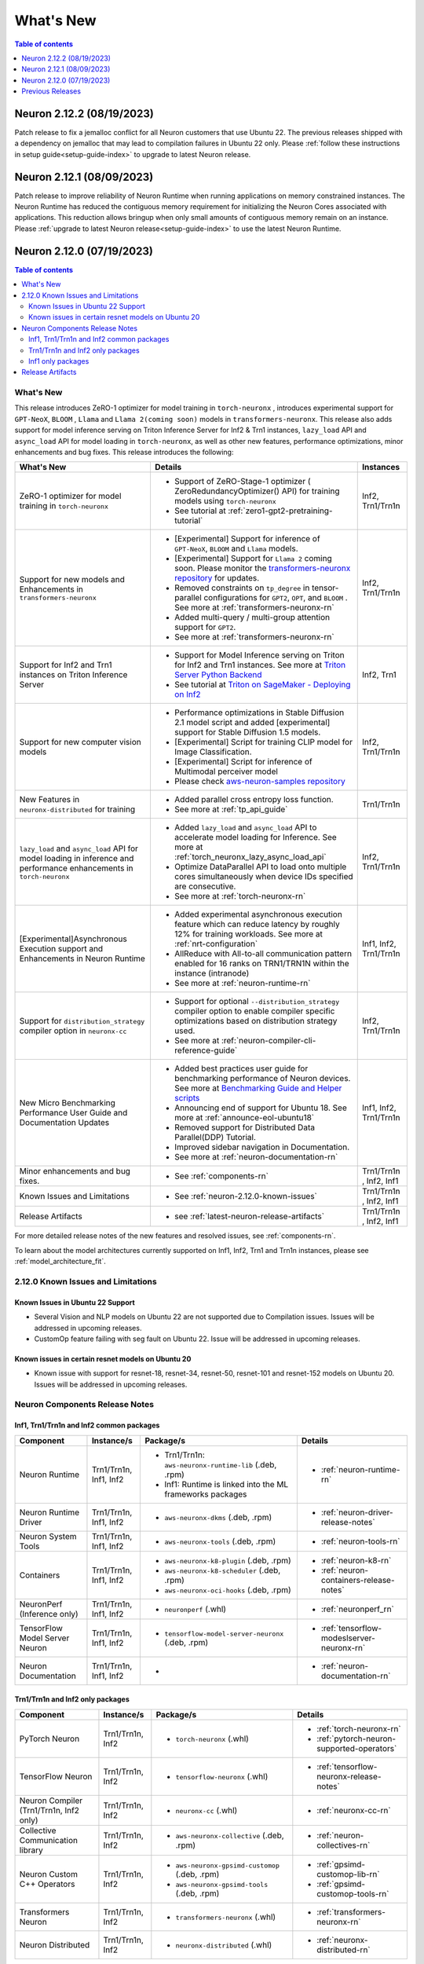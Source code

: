 .. _neuron-whatsnew:

What's New
==========

.. contents:: Table of contents
   :local:
   :depth: 1

.. _latest-neuron-release:
.. _neuron-2.12.0-whatsnew:




Neuron 2.12.2 (08/19/2023)
--------------------------
Patch release to fix a jemalloc conflict for all Neuron customers that use Ubuntu 22.  The previous releases shipped with a dependency on jemalloc that may lead to compilation failures in Ubuntu 22 only.  
Please :ref:`follow these instructions in setup guide<setup-guide-index>` to upgrade to latest Neuron release.


Neuron 2.12.1 (08/09/2023)
--------------------------
Patch release to improve reliability of Neuron Runtime when running applications on memory constrained instances. The Neuron Runtime has reduced the contiguous memory requirement for initializing the Neuron Cores associated with applications.
This reduction allows bringup when only small amounts of contiguous memory remain on an instance.  Please :ref:`upgrade to latest Neuron release<setup-guide-index>` to use the latest Neuron Runtime.


Neuron 2.12.0 (07/19/2023)
--------------------------

.. contents:: Table of contents
   :local:
   :depth: 3

What's New
^^^^^^^^^^

This release introduces  ZeRO-1 optimizer for model training in ``torch-neuronx`` , introduces experimental support for ``GPT-NeoX``, ``BLOOM`` , ``Llama`` and ``Llama 2(coming soon)`` models in ``transformers-neuronx``. This release also adds support for model inference serving on Triton Inference Server for Inf2 & Trn1 instances, ``lazy_load`` API and ``async_load`` API for model loading in ``torch-neuronx``, as well as other new features,
performance optimizations, minor enhancements and bug fixes. This release introduces the following:


.. list-table::
   :widths: auto
   :header-rows: 1
   :align: left
   :class: table-smaller-font-size

   * - What's New
     - Details
     - Instances

   * - ZeRO-1 optimizer for model training in ``torch-neuronx``
     - * Support of ZeRO-Stage-1 optimizer ( ZeroRedundancyOptimizer() API) for training models using ``torch-neuronx``
       * See tutorial at  :ref:`zero1-gpt2-pretraining-tutorial`
     - Inf2, Trn1/Trn1n

   * - Support for new models and Enhancements in ``transformers-neuronx``
     - * [Experimental] Support for inference of ``GPT-NeoX``, ``BLOOM`` and ``Llama`` models. 
       * [Experimental] Support for ``Llama 2`` coming soon. Please monitor the `transformers-neuronx repository <https://github.com/aws-neuron/transformers-neuronx/tree/main/src/transformers_neuronx>`_ for updates.
       * Removed constraints on ``tp_degree`` in tensor-parallel configurations for ``GPT2``, ``OPT``, and ``BLOOM`` . See more at :ref:`transformers-neuronx-rn`
       * Added multi-query / multi-group attention support for ``GPT2``.
       * See more at :ref:`transformers-neuronx-rn` 
     - Inf2, Trn1/Trn1n
   
   * - Support for Inf2 and Trn1 instances on Triton Inference Server
     - * Support for Model Inference serving on Triton for Inf2 and Trn1 instances. See more at `Triton Server Python Backend <https://github.com/triton-inference-server/python_backend/tree/main/inferentia#using-triton-with-inferentia-2-or-trn1>`_
       * See tutorial at `Triton on SageMaker - Deploying on Inf2 <https://github.com/aws/amazon-sagemaker-examples/tree/main/sagemaker-triton/inferentia2>`_
     - Inf2, Trn1

   * - Support for new computer vision models 
     - * Performance optimizations in Stable Diffusion 2.1 model script and added [experimental] support for Stable Diffusion 1.5 models.
       * [Experimental] Script for training CLIP model for Image Classification.
       * [Experimental] Script for inference of Multimodal perceiver model
       * Please check `aws-neuron-samples repository <https://github.com/aws-neuron/aws-neuron-samples/tree/master/torch-neuronx>`_
     - Inf2, Trn1/Trn1n

   * - New Features in ``neuronx-distributed`` for training
     - * Added parallel cross entropy loss function.
       * See more at :ref:`tp_api_guide`
     - Trn1/Trn1n

   * - ``lazy_load`` and ``async_load`` API for model loading in inference and performance enhancements in ``torch-neuronx`` 
     - * Added ``lazy_load`` and ``async_load`` API to accelerate model loading for Inference. See more at :ref:`torch_neuronx_lazy_async_load_api`
       * Optimize DataParallel API to load onto multiple cores simultaneously when device IDs specified are consecutive.
       * See more at :ref:`torch-neuronx-rn`
     - Inf2, Trn1/Trn1n
  
   * - [Experimental]Asynchronous Execution support and Enhancements in Neuron Runtime 
     - * Added experimental asynchronous execution feature which can reduce latency by roughly 12% for training workloads. See more at :ref:`nrt-configuration`
       * AllReduce with All-to-all communication pattern enabled for 16 ranks on TRN1/TRN1N within the instance (intranode)
       * See more at :ref:`neuron-runtime-rn`
     - Inf1, Inf2, Trn1/Trn1n
  
   * - Support for ``distribution_strategy`` compiler option in ``neuronx-cc``
     - * Support for optional ``--distribution_strategy`` compiler option to enable compiler specific optimizations based on distribution strategy used.
       * See more at :ref:`neuron-compiler-cli-reference-guide`
     - Inf2, Trn1/Trn1n

   * - New Micro Benchmarking Performance User Guide and Documentation Updates 
     - * Added best practices user guide for benchmarking performance of Neuron devices. See more at `Benchmarking Guide and Helper scripts <https://github.com/aws-neuron/aws-neuron-samples/tree/master/torch-neuronx/microbenchmark>`_
       * Announcing end of support for Ubuntu 18. See more at :ref:`announce-eol-ubuntu18`
       * Removed support for Distributed Data Parallel(DDP) Tutorial.
       * Improved sidebar navigation in Documentation.
       * See more at :ref:`neuron-documentation-rn`
     - Inf1, Inf2, Trn1/Trn1n
  
   * - Minor enhancements and bug fixes.
     - * See :ref:`components-rn`
     - Trn1/Trn1n , Inf2, Inf1
   
   * - Known Issues and Limitations
     - * See :ref:`neuron-2.12.0-known-issues`
     - Trn1/Trn1n , Inf2, Inf1
  
   * - Release Artifacts
     - * see :ref:`latest-neuron-release-artifacts`
     - Trn1/Trn1n , Inf2, Inf1

For more detailed release notes of the new features and resolved issues, see :ref:`components-rn`.

To learn about the model architectures currently supported on Inf1, Inf2, Trn1 and Trn1n instances, please see :ref:`model_architecture_fit`.

.. _neuron-2.12.0-known-issues:

2.12.0 Known Issues and Limitations 
^^^^^^^^^^^^^^^^^^^^^^^^^^^^^^^^^^^
Known Issues in Ubuntu 22 Support
~~~~~~~~~~~~~~~~~~~~~~~~~~~~~~~~~
* Several Vision and NLP models on Ubuntu 22 are not supported due to Compilation issues. Issues will be addressed in upcoming releases.
* CustomOp feature failing with seg fault on Ubuntu 22.  Issue will be addressed in upcoming releases.
  
Known issues in certain resnet models on Ubuntu 20
~~~~~~~~~~~~~~~~~~~~~~~~~~~~~~~~~~~~~~~~~~~~~~~~~~
* Known issue with support for resnet-18, resnet-34, resnet-50, resnet-101 and resnet-152 models on Ubuntu 20. Issues will be addressed in upcoming releases.
             




.. _components-rn:

Neuron Components Release Notes
^^^^^^^^^^^^^^^^^^^^^^^^^^^^^^^

Inf1, Trn1/Trn1n and Inf2 common packages
~~~~~~~~~~~~~~~~~~~~~~~~~~~~~~~~~~~

.. list-table::
   :widths: auto
   :header-rows: 1
   :align: left
   :class: table-smaller-font-size


   * - Component
     - Instance/s
     - Package/s
     - Details


   * - Neuron Runtime
     - Trn1/Trn1n, Inf1, Inf2
     - * Trn1/Trn1n: ``aws-neuronx-runtime-lib`` (.deb, .rpm)

       * Inf1: Runtime is linked into the ML frameworks packages
       
     - * :ref:`neuron-runtime-rn`

   * - Neuron Runtime Driver
     - Trn1/Trn1n, Inf1, Inf2
     - * ``aws-neuronx-dkms``  (.deb, .rpm)
       
     - * :ref:`neuron-driver-release-notes`

   * - Neuron System Tools
     - Trn1/Trn1n, Inf1, Inf2
     - * ``aws-neuronx-tools``  (.deb, .rpm)
     - * :ref:`neuron-tools-rn`


   * - Containers
     - Trn1/Trn1n, Inf1, Inf2
     - * ``aws-neuronx-k8-plugin`` (.deb, .rpm)

       * ``aws-neuronx-k8-scheduler`` (.deb, .rpm)
       
       * ``aws-neuronx-oci-hooks`` (.deb, .rpm)

     - * :ref:`neuron-k8-rn`

       * :ref:`neuron-containers-release-notes`

   * - NeuronPerf (Inference only)
     - Trn1/Trn1n, Inf1, Inf2
     - * ``neuronperf`` (.whl)
     - * :ref:`neuronperf_rn`


   * - TensorFlow Model Server Neuron
     - Trn1/Trn1n, Inf1, Inf2
     - * ``tensorflow-model-server-neuronx`` (.deb, .rpm)
     - * :ref:`tensorflow-modeslserver-neuronx-rn`


   * - Neuron Documentation
     - Trn1/Trn1n, Inf1, Inf2
     - * 
     - * :ref:`neuron-documentation-rn`


Trn1/Trn1n and Inf2 only packages
~~~~~~~~~~~~~~~~~~~~~~~~~~~~~~~~~

.. list-table::
   :widths: auto
   :header-rows: 1
   :align: left
   :class: table-smaller-font-size
   
   * - Component
     - Instance/s
     - Package/s
     - Details


   * - PyTorch Neuron
     - Trn1/Trn1n, Inf2
     - * ``torch-neuronx`` (.whl)
     - * :ref:`torch-neuronx-rn`
       * :ref:`pytorch-neuron-supported-operators`
       

   * - TensorFlow Neuron
     - Trn1/Trn1n, Inf2
     - * ``tensorflow-neuronx`` (.whl)
     - * :ref:`tensorflow-neuronx-release-notes`

 
   * - Neuron Compiler (Trn1/Trn1n, Inf2 only)
     - Trn1/Trn1n, Inf2
     - * ``neuronx-cc`` (.whl)
     - * :ref:`neuronx-cc-rn`

   * - Collective Communication library
     - Trn1/Trn1n, Inf2
       
     - * ``aws-neuronx-collective`` (.deb, .rpm)

     - * :ref:`neuron-collectives-rn`


   * - Neuron Custom C++ Operators
     - Trn1/Trn1n, Inf2
  
     - * ``aws-neuronx-gpsimd-customop`` (.deb, .rpm)
  
       * ``aws-neuronx-gpsimd-tools`` (.deb, .rpm)
  
     - * :ref:`gpsimd-customop-lib-rn`

       * :ref:`gpsimd-customop-tools-rn`


   * - Transformers Neuron
     - Trn1/Trn1n, Inf2
     - * ``transformers-neuronx`` (.whl)
     - * :ref:`transformers-neuronx-rn`


   * - Neuron Distributed
     - Trn1/Trn1n, Inf2
  
     - * ``neuronx-distributed`` (.whl)
  
     - * :ref:`neuronx-distributed-rn`




.. note::

   In next releases ``aws-neuronx-tools`` and ``aws-neuronx-runtime-lib`` will add support for Inf1.


Inf1 only packages
~~~~~~~~~~~~~~~~~~

.. list-table::
   :widths: auto
   :header-rows: 1
   :align: left
   :class: table-smaller-font-size
   

   * - Component
     - Instance/s
     - Package/s
     - Details


   * - PyTorch Neuron
     - Inf1
     - * ``torch-neuron`` (.whl)
     - * :ref:`pytorch-neuron-rn`

       * :ref:`neuron-cc-ops-pytorch`


   * - TensorFlow Neuron
     - Inf1
     - * ``tensorflow-neuron`` (.whl)
     - * :ref:`tensorflow-neuron-rn`

       * :ref:`neuron-cc-ops-tensorflow`
       
       * :ref:`tensorflow-neuron-rn-v2` 



   * - Apache MXNet (Incubating)
     - Inf1
     - * ``mx_neuron`` (.whl)
     - * :ref:`mxnet-neuron-rn`

       * :ref:`neuron-cc-ops-mxnet`


   * - Neuron Compiler (Inf1 only)
     - Inf1
     - * ``neuron-cc`` (.whl)
     - * :ref:`neuron-cc-rn`

       * :ref:`neuron-supported-operators`


.. _latest-neuron-release-artifacts:

Release Artifacts
^^^^^^^^^^^^^^^^^

Trn1 packages

.. program-output:: python3 src/helperscripts/n2-helper.py --list=packages --instance=trn1 --file=src/helperscripts/n2-manifest.json --neuron-version=2.12.2

Inf2 packages

.. program-output:: python3 src/helperscripts/n2-helper.py --list=packages --instance=inf2 --file=src/helperscripts/n2-manifest.json --neuron-version=2.12.2

Inf1 packages

.. program-output:: python3 src/helperscripts/n2-helper.py --list=packages --instance=inf1 --file=src/helperscripts/n2-manifest.json --neuron-version=2.12.2


Previous Releases
-----------------

* :ref:`prev-rn`
* :ref:`pre-release-content`
* :ref:`prev-n1-rn`

